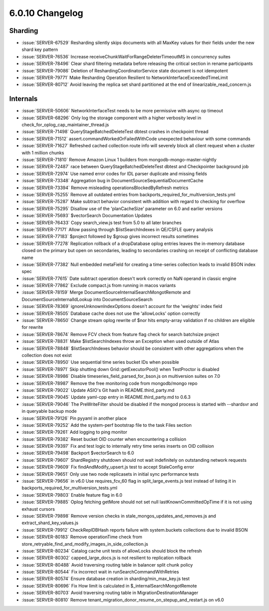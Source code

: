 .. _6.0.10-changelog:

6.0.10 Changelog
----------------

Sharding
~~~~~~~~

- :issue:`SERVER-67529` Resharding silently skips documents with all MaxKey values for their fields under the new shard key pattern
- :issue:`SERVER-76536` Increase receiveChunkWaitForRangeDeleterTimeoutMS in concurrency suites
- :issue:`SERVER-78496` Clear shard filtering metadata before releasing the critical section in rename participants
- :issue:`SERVER-79086` Deletion of ReshardingCoordinatorService state document is not idempotent
- :issue:`SERVER-79771` Make Resharding Operation Resilient to NetworkInterfaceExceededTimeLimit
- :issue:`SERVER-80712` Avoid leaving the replica set shard partitioned at the end of linearizable_read_concern.js

Internals
~~~~~~~~~

- :issue:`SERVER-50606` NetworkInterfaceTest needs to be more permissive with async op timeout
- :issue:`SERVER-68296` Only log the storage component with a higher verbosity level in check_for_oplog_cap_maintainer_thread.js
- :issue:`SERVER-71498` QueryStageBatchedDeleteTest dbtest crashes in checkpoint thread
- :issue:`SERVER-71512` assert.commandWorkedOrFailedWithCode unexpected behaviour with some commands
- :issue:`SERVER-71627` Refreshed cached collection route info will severely block all client request when a cluster with 1 million chunks
- :issue:`SERVER-71810` Remove Amazon Linux 1 builders from mongodb-mongo-master-nightly
- :issue:`SERVER-72487` race between QueryStageBatchedDeleteTest dbtest and Checkpointer background job
- :issue:`SERVER-72974` Use named error codes for IDL parser duplicate and missing fields
- :issue:`SERVER-73348` Aggregation bug in DocumentSourceSequentialDocumentCache
- :issue:`SERVER-73394` Remove misleading operationsBlockedByRefresh metrics 
- :issue:`SERVER-75255` Remove all outdated entries from backports_required_for_multiversion_tests.yml
- :issue:`SERVER-75287` Make subtract behavior consistent with addition with regard to checking for overflow
- :issue:`SERVER-75295` Disallow use of the 'planCacheSize' parameter on 6.0 and earlier versions
- :issue:`SERVER-75693` $vectorSearch Documentation Updates
- :issue:`SERVER-76433` Copy search_view.js test from 5.0 to all later branches
- :issue:`SERVER-77171` Allow passing through $listSearchIndexes in QE/CSFLE query analysis
- :issue:`SERVER-77183` $project followed by $group gives incorrect results sometimes
- :issue:`SERVER-77278` Replication rollback of a dropDatabase oplog entries leaves the in-memory database closed on the primary but open on secondaries, leading to secondaries crashing on receipt of conflicting database name
- :issue:`SERVER-77382` Null embedded metaField for creating a time-series collection leads to invalid BSON index spec
- :issue:`SERVER-77615` Date subtract operation doesn't work correctly on NaN operand in classic engine
- :issue:`SERVER-77862` Exclude compact.js from running in macos variants
- :issue:`SERVER-78159` Merge DocumentSourceInternalSearchMongotRemote and DocumentSourceInternalIdLookup into DocumentSourceSearch
- :issue:`SERVER-78369` ignoreUnknownIndexOptions doesn't account for the 'weights' index field
- :issue:`SERVER-78505` Database cache does not use the 'allowLocks' option correctly
- :issue:`SERVER-78650` Change stream oplog rewrite of $nor hits empty-array validation if no children are eligible for rewrite
- :issue:`SERVER-78674` Remove FCV check from feature flag check for search batchsize project
- :issue:`SERVER-78831` Make $listSearchIndexes throw an Exception when used outside of Atlas
- :issue:`SERVER-78848` $listSearchIndexes behavior should be consistent with other aggregations when the collection does not exist
- :issue:`SERVER-78950` Use sequential time series bucket IDs when possible
- :issue:`SERVER-78971` Skip shutting down Grid::getExecutorPool() when TestProctor is disabled
- :issue:`SERVER-78986` Disable timeseries_field_parsed_for_bson.js on multiversion suites on 7.0
- :issue:`SERVER-78987` Remove the free monitoring code from mongodb/mongo repo
- :issue:`SERVER-79022` Update ASIO's Git hash in README.third_party.md
- :issue:`SERVER-79045` Update yaml-cpp entry in README.third_party.md to 0.6.3
- :issue:`SERVER-79046` The PreWriteFilter should be disabled if the mongod process is started with --shardsvr and in queryable backup mode
- :issue:`SERVER-79126` Pin pyyaml in another place
- :issue:`SERVER-79252` Add the system-perf bootstrap file to the task Files section
- :issue:`SERVER-79261` Add logging to ping monitor
- :issue:`SERVER-79382` Reset bucket OID counter when encountering a collision
- :issue:`SERVER-79397` Fix and test logic to internally retry time series inserts on OID collision
- :issue:`SERVER-79498` Backport $vectorSearch to 6.0
- :issue:`SERVER-79607` ShardRegistry shutdown should not wait indefinitely on outstanding network requests
- :issue:`SERVER-79609` Fix findAndModify_upsert.js test to accept StaleConfig error
- :issue:`SERVER-79651` Only use two node replicasets in initial sync performance tests
- :issue:`SERVER-79656` in v6.0 Use requires_fcv_60 flag in split_large_events.js test instead of listing it in backports_required_for_multiversion_tests.yml
- :issue:`SERVER-79803` Enable feature flag in 6.0
- :issue:`SERVER-79885` Oplog fetching getMore should not set null lastKnownCommittedOpTime if it is not using exhaust cursors
- :issue:`SERVER-79898` Remove version checks in stale_mongos_updates_and_removes.js and extract_shard_key_values.js
- :issue:`SERVER-79912` CheckReplDBHash reports failure with system.buckets collections due to invalid BSON
- :issue:`SERVER-80183` Remove operationTime check from store_retryable_find_and_modify_images_in_side_collection.js
- :issue:`SERVER-80234` Catalog cache unit tests of allowLocks should block the refresh
- :issue:`SERVER-80302` capped_large_docs.js is not resilient to replication rollback
- :issue:`SERVER-80488` Avoid traversing routing table in balancer split chunk policy
- :issue:`SERVER-80544` Fix incorrect wait in runSearchCommandWithRetries
- :issue:`SERVER-80574` Ensure database creation in sharding/min_max_key.js test
- :issue:`SERVER-80696` Fix How limit is calculated in $_internalSearchMongotRemote
- :issue:`SERVER-80703` Avoid traversing routing table in MigrationDestinationManager
- :issue:`SERVER-80810` Remove tenant_migration_donor_resume_on_stepup_and_restart.js on v6.0

